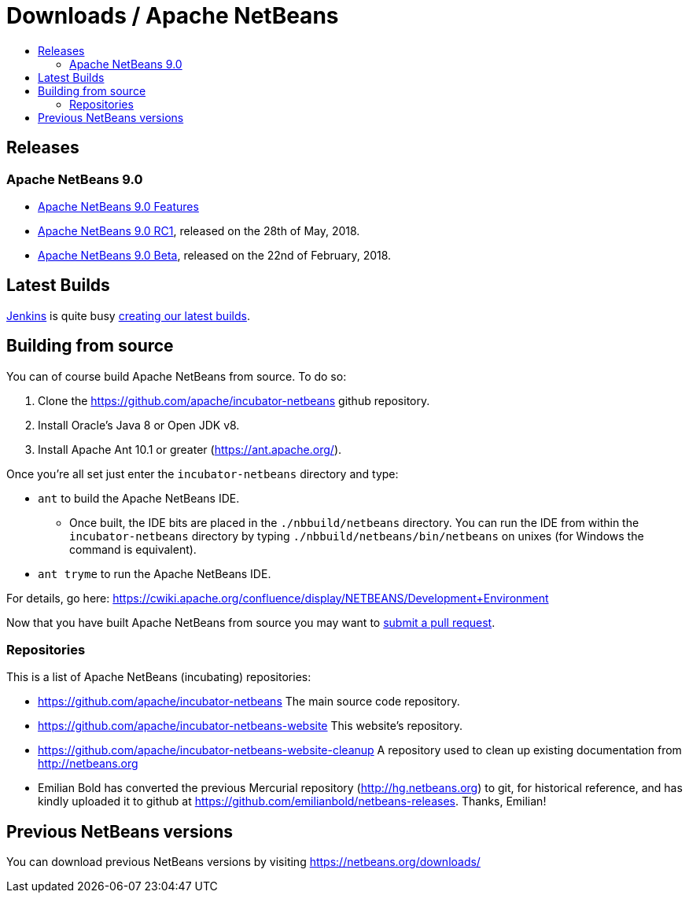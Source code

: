 ////
     Licensed to the Apache Software Foundation (ASF) under one
     or more contributor license agreements.  See the NOTICE file
     distributed with this work for additional information
     regarding copyright ownership.  The ASF licenses this file
     to you under the Apache License, Version 2.0 (the
     "License"); you may not use this file except in compliance
     with the License.  You may obtain a copy of the License at

       http://www.apache.org/licenses/LICENSE-2.0

     Unless required by applicable law or agreed to in writing,
     software distributed under the License is distributed on an
     "AS IS" BASIS, WITHOUT WARRANTIES OR CONDITIONS OF ANY
     KIND, either express or implied.  See the License for the
     specific language governing permissions and limitations
     under the License.
////
////

NOTE: 
See https://www.apache.org/dev/release-download-pages.html 
for important requirements for download pages for Apache projects.

////
= Downloads / Apache NetBeans
:jbake-type: page
:jbake-tags: download
:jbake-status: published
:keywords: Apache NetBeans download
:description: Apache NetBeans Download page
:toc: left
:toc-title:

[[releases]]
== Releases

=== Apache NetBeans 9.0

- link:nb90/[Apache NetBeans 9.0 Features]
- link:nb90/nb90-rc1.html[Apache NetBeans 9.0 RC1], released on the 28th of May, 2018.
- link:nb90/nb90-beta.html[Apache NetBeans 9.0 Beta], released on the 22nd of February, 2018.

[[latest]]
== Latest Builds

link:https://jenkins.io/index.html[Jenkins] is quite busy link:https://builds.apache.org/view/Incubator%20Projects/job/incubator-netbeans-release/lastSuccessfulBuild/artifact/[creating our latest builds].

[[source]]
== Building from source

You can of course build Apache NetBeans from source. To do so:

. Clone the https://github.com/apache/incubator-netbeans github repository.
. Install Oracle's Java 8 or Open JDK v8.
. Install Apache Ant 10.1 or greater (https://ant.apache.org/).

Once you're all set just enter the `incubator-netbeans` directory and type:

- `ant` to build the Apache NetBeans IDE.
  ** Once built, the IDE bits are placed in the `./nbbuild/netbeans` directory. You can run the IDE from within the `incubator-netbeans` directory by typing `./nbbuild/netbeans/bin/netbeans` on unixes (for Windows the command is equivalent).
- `ant tryme` to run the Apache NetBeans IDE.

For details, go here: https://cwiki.apache.org/confluence/display/NETBEANS/Development+Environment

Now that you have built Apache NetBeans from source you may want to link:/participate/submit-pr.html[submit a pull request].

[[repos]]
=== Repositories

This is a list of Apache NetBeans (incubating) repositories:

- https://github.com/apache/incubator-netbeans The main source code repository.
- https://github.com/apache/incubator-netbeans-website This website's repository.
- https://github.com/apache/incubator-netbeans-website-cleanup A repository used to clean up existing documentation from http://netbeans.org
- Emilian Bold has converted the previous Mercurial repository (http://hg.netbeans.org) to git, for historical reference, and has kindly uploaded it to github at https://github.com/emilianbold/netbeans-releases. Thanks, Emilian!

[[previous]]
== Previous NetBeans versions

You can download previous NetBeans versions by visiting https://netbeans.org/downloads/

